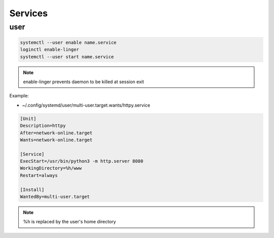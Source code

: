 Services
========

user
----

.. code:: shell

 systemctl --user enable name.service
 loginctl enable-linger
 systemctl --user start name.service

.. note::

 enable-linger prevents daemon to be killed at session exit

Example:

* ~/.config/systemd/user/multi-user.target.wants/httpy.service

.. code:: ini

 [Unit]
 Description=httpy
 After=network-online.target
 Wants=network-online.target

 [Service]
 ExecStart=/usr/bin/python3 -m http.server 8080
 WorkingDirectory=%h/www
 Restart=always

 [Install]
 WantedBy=multi-user.target

.. note::

 %h is replaced by the user's home directory

